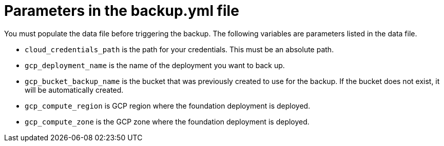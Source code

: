 [id="ref-gcp-populate-backup-file"]

= Parameters in the backup.yml file

You must populate the data file before triggering the backup.
The following variables are parameters listed in the data file.

* `cloud_credentials_path` is the path for your credentials. 
This must be an absolute path.
* `gcp_deployment_name` is the name of the deployment you want to back up.
* `gcp_bucket_backup_name` is the bucket that was previously created to use for the backup.
If the bucket does not exist, it will be automatically created.
* `gcp_compute_region` is GCP region where the foundation deployment is deployed.
* `gcp_compute_zone` is the GCP zone where the foundation deployment is deployed.
